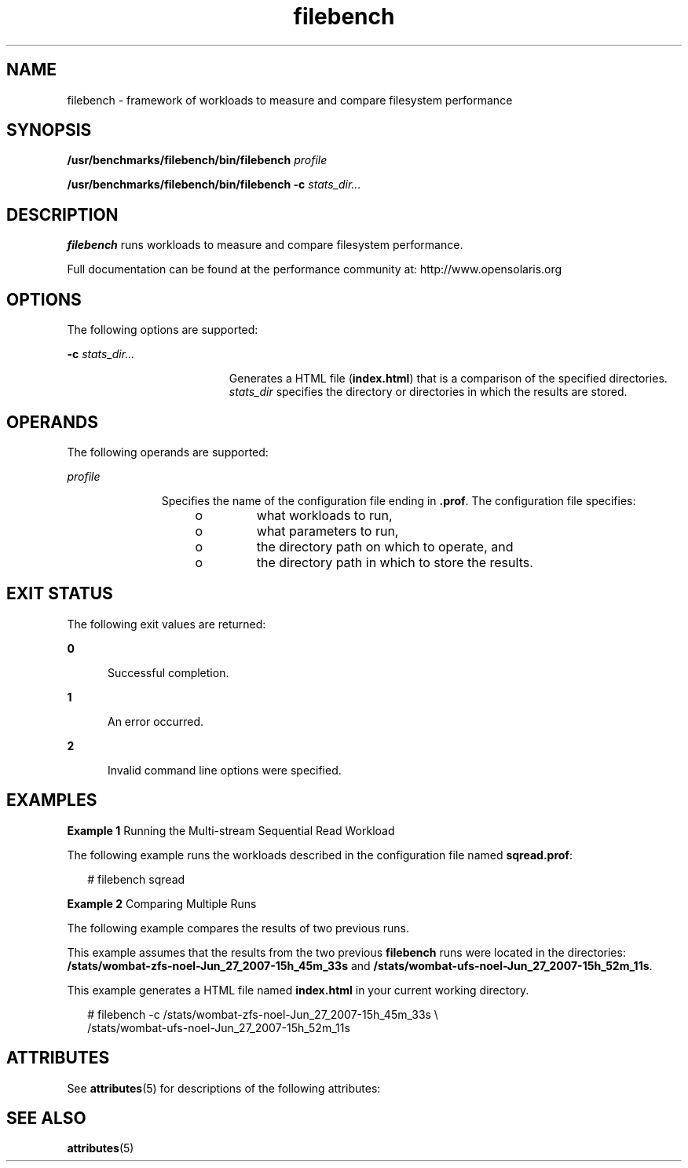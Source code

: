 '\" te
.\" Copyright (c) 2007, Sun Microsystems Inc. All Rights Reserved.
.\" Copyright (c) 2012-2013, J. Schilling
.\" Copyright (c) 2013, Andreas Roehler
.\" CDDL HEADER START
.\"
.\" The contents of this file are subject to the terms of the
.\" Common Development and Distribution License ("CDDL"), version 1.0.
.\" You may only use this file in accordance with the terms of version
.\" 1.0 of the CDDL.
.\"
.\" A full copy of the text of the CDDL should have accompanied this
.\" source.  A copy of the CDDL is also available via the Internet at
.\" http://www.opensource.org/licenses/cddl1.txt
.\"
.\" When distributing Covered Code, include this CDDL HEADER in each
.\" file and include the License file at usr/src/OPENSOLARIS.LICENSE.
.\" If applicable, add the following below this CDDL HEADER, with the
.\" fields enclosed by brackets "[]" replaced with your own identifying
.\" information: Portions Copyright [yyyy] [name of copyright owner]
.\"
.\" CDDL HEADER END
.TH filebench 1 "9 Oct 2007" "SunOS 5.11" "User Commands"
.SH NAME
filebench \- framework of workloads to measure and compare filesystem
performance
.SH SYNOPSIS
.LP
.nf
\fB/usr/benchmarks/filebench/bin/filebench\fR \fIprofile\fR
.fi

.LP
.nf
\fB/usr/benchmarks/filebench/bin/filebench\fR \fB-c\fR \fIstats_dir.\|.\|.\fR
.fi

.SH DESCRIPTION
.sp
.LP
.B filebench
runs workloads to measure and compare filesystem
performance.
.sp
.LP
Full documentation can be found at the performance community at:
http://www.opensolaris.org
.SH OPTIONS
.sp
.LP
The following options are supported:
.sp
.ne 2
.mk
.na
.B -c
\fIstats_dir.\|.\|.\fR
.ad
.RS 19n
.rt
Generates a HTML file (\fBindex.html\fR) that is a comparison of the
specified directories.
.I stats_dir
specifies the directory or
directories in which the results are stored.
.RE

.SH OPERANDS
.sp
.LP
The following operands are supported:
.sp
.ne 2
.mk
.na
.I profile
.ad
.RS 11n
.rt
Specifies the name of the configuration file ending in \fB\&.prof\fR. The
configuration file specifies:
.RS +4
.TP
.ie t \(bu
.el o
what workloads to run,
.RE
.RS +4
.TP
.ie t \(bu
.el o
what parameters to run,
.RE
.RS +4
.TP
.ie t \(bu
.el o
the directory path on which to operate, and
.RE
.RS +4
.TP
.ie t \(bu
.el o
the directory path in which to store the results.
.RE
.RE

.SH EXIT STATUS
.sp
.LP
The following exit values are returned:
.sp
.ne 2
.mk
.na
.B 0
.ad
.RS 5n
.rt
Successful completion.
.RE

.sp
.ne 2
.mk
.na
.B 1
.ad
.RS 5n
.rt
An error occurred.
.RE

.sp
.ne 2
.mk
.na
.B 2
.ad
.RS 5n
.rt
Invalid command line options were specified.
.RE

.SH EXAMPLES
.LP
.B Example 1
Running the Multi-stream Sequential Read Workload
.sp
.LP
The following example runs the workloads described in the configuration
file named
.BR sqread.prof :

.sp
.in +2
.nf
# filebench sqread
.fi
.in -2
.sp

.LP
.B Example 2
Comparing Multiple Runs
.sp
.LP
The following example compares the results of two previous runs.

.sp
.LP
This example assumes that the results from the two previous \fBfilebench\fR
runs were located in the directories:
.B /stats/wombat-zfs-noel-Jun_27_2007-15h_45m_33s
and
.BR /stats/wombat-ufs-noel-Jun_27_2007-15h_52m_11s .

.sp
.LP
This example generates a HTML file named
.B index.html
in your current
working directory.

.sp
.in +2
.nf
# filebench -c /stats/wombat-zfs-noel-Jun_27_2007-15h_45m_33s \e
      /stats/wombat-ufs-noel-Jun_27_2007-15h_52m_11s
.fi
.in -2
.sp

.SH ATTRIBUTES
.sp
.LP
See
.BR attributes (5)
for descriptions of the following attributes:
.sp

.sp
.TS
tab() box;
cw(2.75i) |cw(2.75i)
lw(2.75i) |lw(2.75i)
.
ATTRIBUTE TYPEATTRIBUTE VALUE
_
AvailabilitySUNWfilebench
_
Interface StabilityUncommitted
.TE

.SH SEE ALSO
.sp
.LP
.BR attributes (5)
